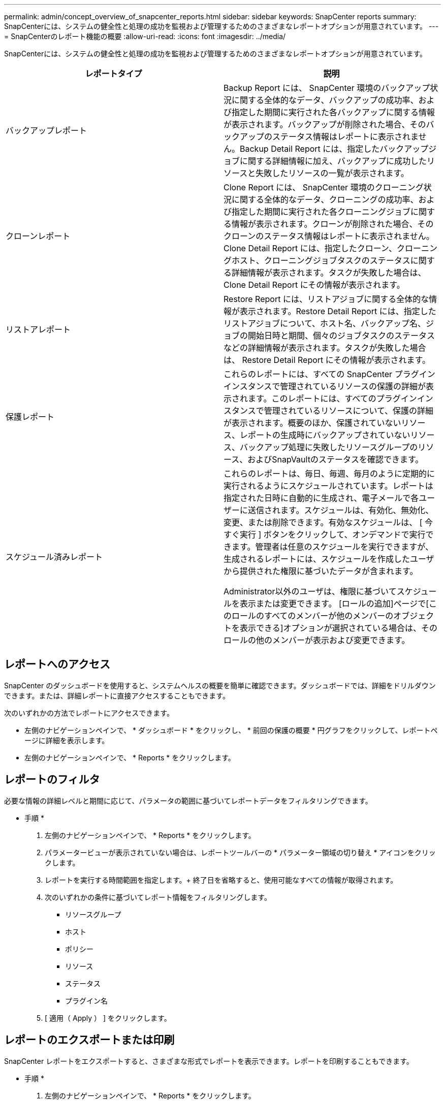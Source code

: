 ---
permalink: admin/concept_overview_of_snapcenter_reports.html 
sidebar: sidebar 
keywords: SnapCenter reports 
summary: SnapCenterには、システムの健全性と処理の成功を監視および管理するためのさまざまなレポートオプションが用意されています。 
---
= SnapCenterのレポート機能の概要
:allow-uri-read: 
:icons: font
:imagesdir: ../media/


[role="lead"]
SnapCenterには、システムの健全性と処理の成功を監視および管理するためのさまざまなレポートオプションが用意されています。

|===
| レポートタイプ | 説明 


 a| 
バックアップレポート
 a| 
Backup Report には、 SnapCenter 環境のバックアップ状況に関する全体的なデータ、バックアップの成功率、および指定した期間に実行された各バックアップに関する情報が表示されます。バックアップが削除された場合、そのバックアップのステータス情報はレポートに表示されません。Backup Detail Report には、指定したバックアップジョブに関する詳細情報に加え、バックアップに成功したリソースと失敗したリソースの一覧が表示されます。



 a| 
クローンレポート
 a| 
Clone Report には、 SnapCenter 環境のクローニング状況に関する全体的なデータ、クローニングの成功率、および指定した期間に実行された各クローニングジョブに関する情報が表示されます。クローンが削除された場合、そのクローンのステータス情報はレポートに表示されません。Clone Detail Report には、指定したクローン、クローニングホスト、クローニングジョブタスクのステータスに関する詳細情報が表示されます。タスクが失敗した場合は、 Clone Detail Report にその情報が表示されます。



 a| 
リストアレポート
 a| 
Restore Report には、リストアジョブに関する全体的な情報が表示されます。Restore Detail Report には、指定したリストアジョブについて、ホスト名、バックアップ名、ジョブの開始日時と期間、個々のジョブタスクのステータスなどの詳細情報が表示されます。タスクが失敗した場合は、 Restore Detail Report にその情報が表示されます。



 a| 
保護レポート
 a| 
これらのレポートには、すべての SnapCenter プラグインインスタンスで管理されているリソースの保護の詳細が表示されます。このレポートには、すべてのプラグインインスタンスで管理されているリソースについて、保護の詳細が表示されます。概要のほか、保護されていないリソース、レポートの生成時にバックアップされていないリソース、バックアップ処理に失敗したリソースグループのリソース、およびSnapVaultのステータスを確認できます。



 a| 
スケジュール済みレポート
 a| 
これらのレポートは、毎日、毎週、毎月のように定期的に実行されるようにスケジュールされています。レポートは指定された日時に自動的に生成され、電子メールで各ユーザーに送信されます。スケジュールは、有効化、無効化、変更、または削除できます。有効なスケジュールは、 [ 今すぐ実行 ] ボタンをクリックして、オンデマンドで実行できます。管理者は任意のスケジュールを実行できますが、生成されるレポートには、スケジュールを作成したユーザから提供された権限に基づいたデータが含まれます。

Administrator以外のユーザは、権限に基づいてスケジュールを表示または変更できます。 [ロールの追加]ページで[このロールのすべてのメンバーが他のメンバーのオブジェクトを表示できる]オプションが選択されている場合は、そのロールの他のメンバーが表示および変更できます。

|===


== レポートへのアクセス

SnapCenter のダッシュボードを使用すると、システムヘルスの概要を簡単に確認できます。ダッシュボードでは、詳細をドリルダウンできます。または、詳細レポートに直接アクセスすることもできます。

次のいずれかの方法でレポートにアクセスできます。

* 左側のナビゲーションペインで、 * ダッシュボード * をクリックし、 * 前回の保護の概要 * 円グラフをクリックして、レポートページに詳細を表示します。
* 左側のナビゲーションペインで、 * Reports * をクリックします。




== レポートのフィルタ

必要な情報の詳細レベルと期間に応じて、パラメータの範囲に基づいてレポートデータをフィルタリングできます。

* 手順 *

. 左側のナビゲーションペインで、 * Reports * をクリックします。
. パラメータービューが表示されていない場合は、レポートツールバーの * パラメーター領域の切り替え * アイコンをクリックします。
. レポートを実行する時間範囲を指定します。+ 終了日を省略すると、使用可能なすべての情報が取得されます。
. 次のいずれかの条件に基づいてレポート情報をフィルタリングします。
+
** リソースグループ
** ホスト
** ポリシー
** リソース
** ステータス
** プラグイン名


. [ 適用（ Apply ） ] をクリックします。




== レポートのエクスポートまたは印刷

SnapCenter レポートをエクスポートすると、さまざまな形式でレポートを表示できます。レポートを印刷することもできます。

* 手順 *

. 左側のナビゲーションペインで、 * Reports * をクリックします。
. レポートツールバーから、次のいずれかを実行します。
+
** プリント可能なレポートをプレビューするには、 * プリントプレビューの切り替え * アイコンをクリックします。
** レポートを別の形式にエクスポートするには、 * Export * icon ドロップダウンリストから形式を選択します。


. レポートを印刷するには、 * 印刷 * アイコンをクリックします。
. 特定のレポートサマリーを表示するには、レポートの該当するセクションまでスクロールします。




== Eメール通知用のSMTPサーバの設定

データ保護ジョブのレポートを自分や他のユーザに送信する際に使用するSMTPサーバを指定できます。テスト用Eメールを送信して設定を確認することもできます。この設定は、 E メール通知を設定したすべての SnapCenter ジョブにグローバルに適用されます。

このオプションは、すべてのデータ保護ジョブレポートを送信するためのSMTPサーバを設定します。ただし、特定のリソースに対する SnapCenter データ保護ジョブの更新情報を定期的に自分または他のユーザに送信し、更新ステータスを監視できるようするには、リソースグループの作成時に SnapCenter レポートを E メールで送信するオプションを設定できます。

* 手順 *

. 左側のナビゲーションペインで、 * 設定 * をクリックします。
. 設定ページで、 * グローバル設定 * をクリックします。
. SMTP サーバーを入力し、 * 保存 * をクリックします。
. テスト用 E メールを送信するには、 E メールの送信元と送信先の E メールアドレスを入力し、件名を入力して、「 * 送信 * 」をクリックします。




== レポートをEメールで送信するオプションの設定

SnapCenter データ保護ジョブの更新情報を定期的に自分または他のユーザに送信し、更新ステータスを監視できるようするには、リソースグループの作成時に SnapCenter レポートを E メールで送信するオプションを設定します。

.開始する前に
[設定]の[グローバル設定]ページでSMTPサーバを設定しておく必要があります。

* 手順 *

. 左側のナビゲーションペインで、 * リソース * をクリックし、リストから適切なプラグインを選択します。
. 表示するリソースのタイプを選択し、 * 新規リソースグループ * をクリックするか、既存のリソースグループを選択して * 変更 * をクリックし、既存のリソースグループの E メールレポートを設定します。
. 新しいリソースグループウィザードの通知パネルで、レポートを常に受信するか、エラーが発生したか、またはエラーや警告を受信するかをプルダウンメニューから選択します。
. Eメールの送信元アドレス、Eメールの送信先アドレス、およびEメールの件名を入力します。

